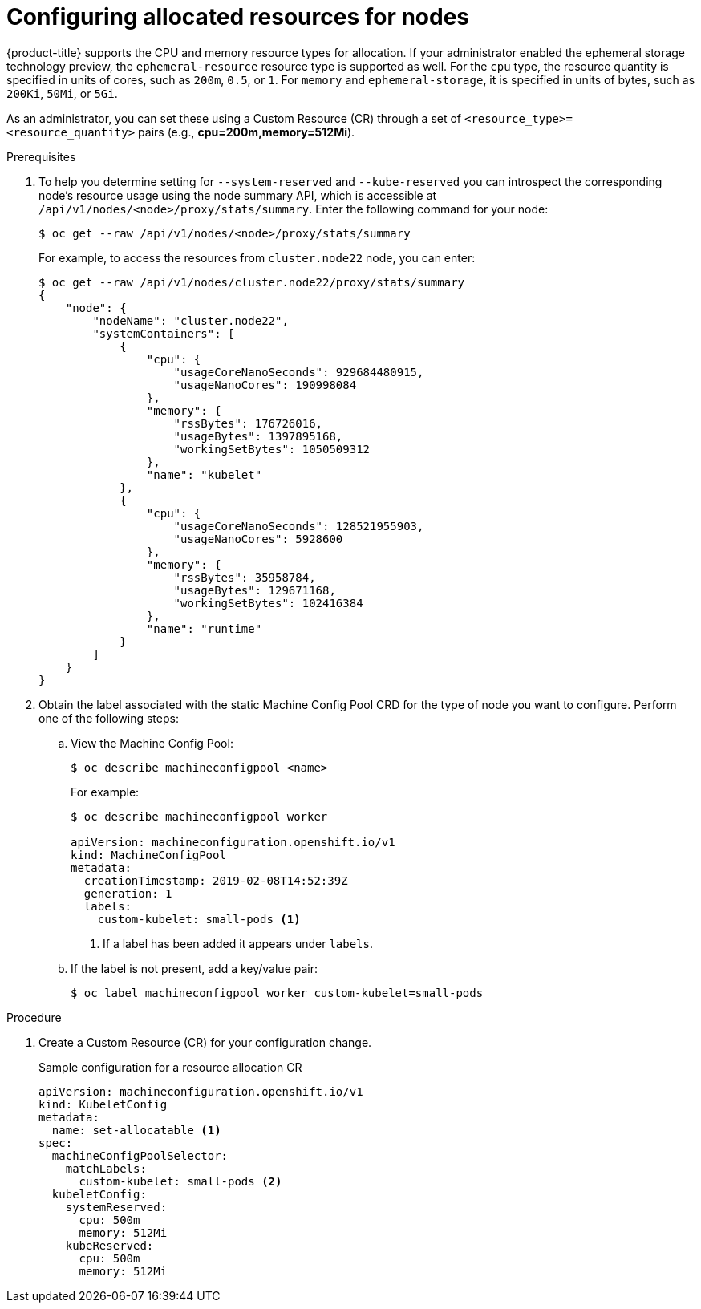// Module included in the following assemblies:
//
// * nodes/nodes-nodes-resources-configuring.adoc

[id="nodes-nodes-resources-configuring-setting_{context}"]
= Configuring allocated resources for nodes

{product-title} supports the CPU and memory resource types for allocation. If
your administrator enabled the ephemeral storage technology preview, the
`ephemeral-resource` resource type is supported as well. For the `cpu` type, the
resource quantity is specified in units of cores, such as `200m`, `0.5`, or `1`.
For `memory` and `ephemeral-storage`, it is specified in units of bytes,
such as `200Ki`, `50Mi`, or `5Gi`.

As an administrator, you can set these using a Custom Resource (CR) through a set of `<resource_type>=<resource_quantity>` pairs
(e.g., *cpu=200m,memory=512Mi*).

.Prerequisites

. To help you determine setting for `--system-reserved` and `--kube-reserved` you can introspect the corresponding node's resource usage
using the node summary API, which is accessible at `/api/v1/nodes/<node>/proxy/stats/summary`. Enter the following command for your node:
+
----
$ oc get --raw /api/v1/nodes/<node>/proxy/stats/summary
----
+
For example, to access the resources from `cluster.node22` node, you can enter:
+
----
$ oc get --raw /api/v1/nodes/cluster.node22/proxy/stats/summary
{
    "node": {
        "nodeName": "cluster.node22",
        "systemContainers": [
            {
                "cpu": {
                    "usageCoreNanoSeconds": 929684480915,
                    "usageNanoCores": 190998084
                },
                "memory": {
                    "rssBytes": 176726016,
                    "usageBytes": 1397895168,
                    "workingSetBytes": 1050509312
                },
                "name": "kubelet"
            },
            {
                "cpu": {
                    "usageCoreNanoSeconds": 128521955903,
                    "usageNanoCores": 5928600
                },
                "memory": {
                    "rssBytes": 35958784,
                    "usageBytes": 129671168,
                    "workingSetBytes": 102416384
                },
                "name": "runtime"
            }
        ]
    }
}
----

. Obtain the label associated with the static Machine Config Pool CRD for the type of node you want to configure.
Perform one of the following steps:

.. View the Machine Config Pool:
+
----
$ oc describe machineconfigpool <name>
----
+
For example:
+
[source,yaml]
----
$ oc describe machineconfigpool worker

apiVersion: machineconfiguration.openshift.io/v1
kind: MachineConfigPool
metadata:
  creationTimestamp: 2019-02-08T14:52:39Z
  generation: 1
  labels:
    custom-kubelet: small-pods <1>
----
<1> If a label has been added it appears under `labels`.

.. If the label is not present, add a key/value pair:
+
----
$ oc label machineconfigpool worker custom-kubelet=small-pods
----

.Procedure

. Create a Custom Resource (CR) for your configuration change.
+
.Sample configuration for a resource allocation CR
[source,yaml]
----
apiVersion: machineconfiguration.openshift.io/v1
kind: KubeletConfig
metadata:
  name: set-allocatable <1>
spec:
  machineConfigPoolSelector:
    matchLabels:
      custom-kubelet: small-pods <2>
  kubeletConfig:
    systemReserved:
      cpu: 500m
      memory: 512Mi
    kubeReserved:
      cpu: 500m
      memory: 512Mi
----
